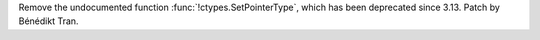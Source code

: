Remove the undocumented function :func:`!ctypes.SetPointerType`,
which has been deprecated since 3.13.
Patch by Bénédikt Tran.
